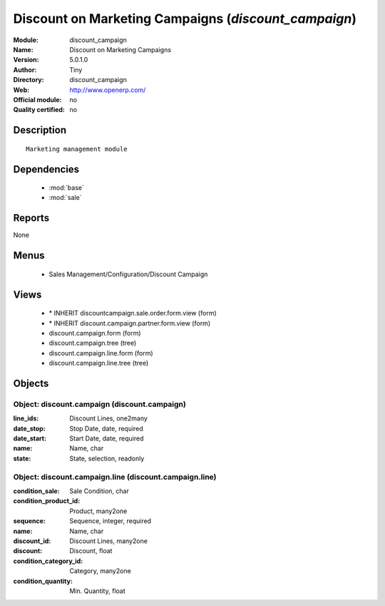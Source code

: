 
.. module:: discount_campaign
    :synopsis: Discount on Marketing Campaigns 
    :noindex:
.. 

.. raw:: html

    <link rel="stylesheet" href="../_static/hide_objects_in_sidebar.css" type="text/css" />

Discount on Marketing Campaigns (*discount_campaign*)
=====================================================
:Module: discount_campaign
:Name: Discount on Marketing Campaigns
:Version: 5.0.1.0
:Author: Tiny
:Directory: discount_campaign
:Web: http://www.openerp.com/
:Official module: no
:Quality certified: no

Description
-----------

::

  Marketing management module

Dependencies
------------

 * :mod:`base`
 * :mod:`sale`

Reports
-------

None


Menus
-------

 * Sales Management/Configuration/Discount Campaign

Views
-----

 * \* INHERIT discountcampaign.sale.order.form.view (form)
 * \* INHERIT discount.campaign.partner.form.view (form)
 * discount.campaign.form (form)
 * discount.campaign.tree (tree)
 * discount.campaign.line.form (form)
 * discount.campaign.line.tree (tree)


Objects
-------

Object: discount.campaign (discount.campaign)
#############################################



:line_ids: Discount Lines, one2many





:date_stop: Stop Date, date, required





:date_start: Start Date, date, required





:name: Name, char





:state: State, selection, readonly




Object: discount.campaign.line (discount.campaign.line)
#######################################################



:condition_sale: Sale Condition, char





:condition_product_id: Product, many2one





:sequence: Sequence, integer, required





:name: Name, char





:discount_id: Discount Lines, many2one





:discount: Discount, float





:condition_category_id: Category, many2one





:condition_quantity: Min. Quantity, float


